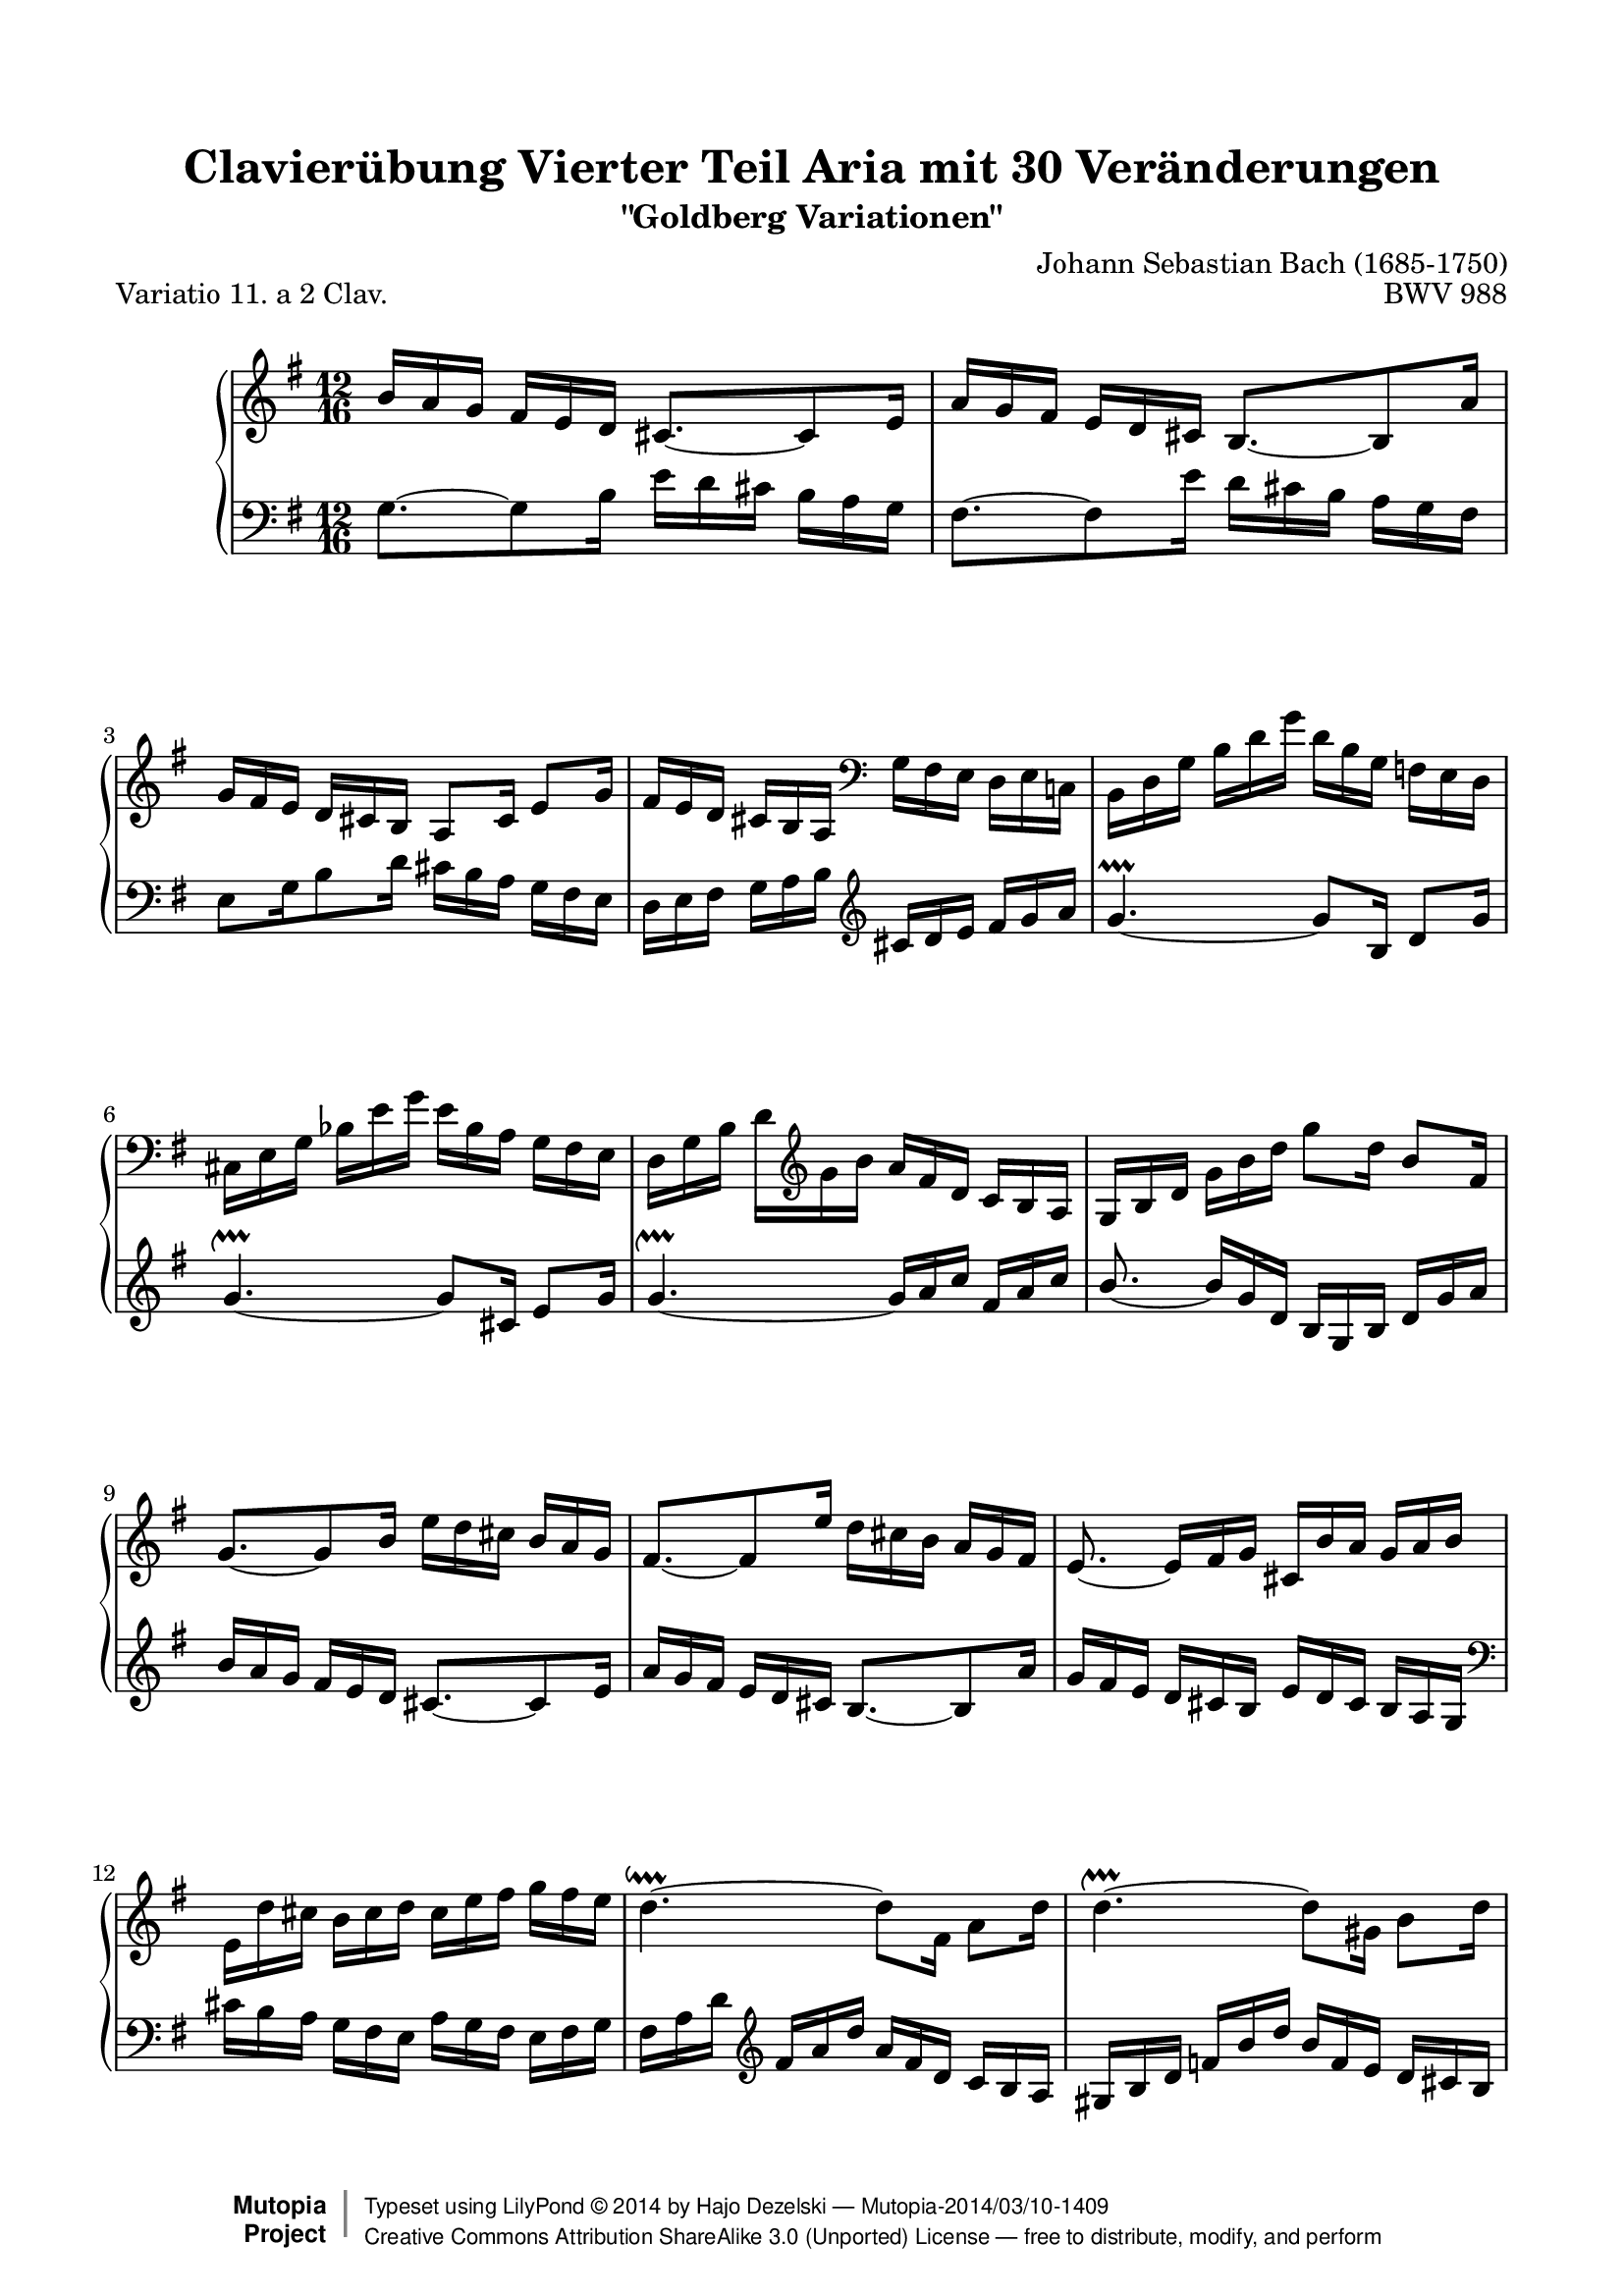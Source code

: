 \version "2.24.0"
\language "english"

%#(set-default-paper-size "letter")

\paper {
    top-margin = 8\mm
    top-markup-spacing.basic-distance = #6
    markup-system-spacing.basic-distance = #5
    top-system-spacing.basic-distance = #12
    last-bottom-spacing.basic-distance = #12
    line-width = 18.0\cm
    ragged-bottom = ##f
    ragged-last-bottom = ##f
}

#(set-global-staff-size 19)

\header {
        title = "Clavierübung Vierter Teil Aria mit 30 Veränderungen"
        subtitle = "\"Goldberg Variationen\""
        piece = "Variatio 11. a 2 Clav."
        mutopiatitle = "Goldberg Variations - 11"
        composer = "Johann Sebastian Bach (1685-1750)"
        mutopiacomposer = "BachJS"
        opus = "BWV 988"
        date = "1741"
        mutopiainstrument = "Harpsichord,Clavichord"
        style = "Baroque"
        source = "Bach-Gesellschaft Edition 1853 Band 3"
        license = "Creative Commons Attribution-ShareAlike 3.0"
        maintainer = "Hajo Dezelski"
        maintainerEmail = "dl1sdz (at) gmail.com"
	
 footer = "Mutopia-2014/03/10-1409"
 copyright =  \markup { \override #'(baseline-skip . 0 ) \right-column { \sans \bold \with-url "http://www.MutopiaProject.org" { \abs-fontsize #9  "Mutopia " \concat { \abs-fontsize #12 \with-color #white \char ##x01C0 \abs-fontsize #9 "Project " } } } \override #'(baseline-skip . 0 ) \center-column { \abs-fontsize #12 \with-color #grey \bold { \char ##x01C0 \char ##x01C0 } } \override #'(baseline-skip . 0 ) \column { \abs-fontsize #8 \sans \concat { " Typeset using " \with-url "http://www.lilypond.org" "LilyPond " \char ##x00A9 " " 2014 " by " \maintainer " " \char ##x2014 " " \footer } \concat { \concat { \abs-fontsize #8 \sans { " " \with-url "http://creativecommons.org/licenses/by-sa/3.0/" "Creative Commons Attribution ShareAlike 3.0 (Unported) License " \char ##x2014 " free to distribute, modify, and perform" } } \abs-fontsize #13 \with-color #white \char ##x01C0 } } }
 tagline = ##f
}

%-------------------definitions
padFerm = \override Voice.Script.padding = #1
adjBeamOne = \once \override Beam.positions = #'( 0.3 . 3.2 )
adjBeamTwo = \once \override Beam.positions = #'( -1.8 . -0.2 )
adjBeamTre = \once \override Beam.positions = #'( -3.9 . -2.3 )
adjBeamQtr = \once \override Beam.positions = #'( -1.6 . -0.2 )
adjBeamCin = \once \override Beam.positions = #'( 3.7 . 1.6 )
adjBeamSix = \once \override Beam.positions = #'( 2.7 . 1.7 )
adjBeamSev = \once \override Beam.positions = #'( 1.4 . 0.3 )
adjBeamOct = \once \override Beam.positions = #'( 2.1 . 1.0 )
adjBeamNov = \once \override Beam.positions = #'( 0.5 . -0.3 )
adjBeamTen = \once \override Beam.positions = #'( 1.3 . 1.3 )
adjTieOne = \shape #'((0 . 0.2) (0 . 0.3) (0 . 0.3) (0 . 0.2)) Tie
adjTieTwo = \shape #'((0 . -0.2) (0 . -0.3) (0 . -0.3) (0 . -0.2)) Tie
adjTieTre = \shape #'((0.1 . -0.6) (0 . -1.0) (0 . -1.0) (0.1 . -0.6)) Tie
adjTieQtr = \shape #'((0.1 . 0.6) (0 . 1.0) (0 . 1.0) (0.1 . 0.6)) Tie

soprano =   \relative b' {
    \repeat volta 2 { %begin repeated section

        b16 [ a g ] fs [ e d ] cs8. ~ [ cs8 e16 ] | % 1
        a16 [ g fs ] e [ d cs ] \adjBeamOne b8. ~ [ b8 a'16 ] | % 2
        g16 [ fs e ] d [ cs b ] a8 [ cs16] e8[ g16 ] | % 3
        fs16 [ e d ] cs [ b a ]  \clef "bass" g [ fs e ] d [ e c! ] | % 4
        b16 [ d g ] \adjBeamTwo b [ d g ] d [ b g ] f [ e d ] | % 5
        \adjBeamTre cs16 [ e g ] \adjBeamQtr bf [ e g ] e [ bf a ] g [ fs e ] | % 6
        d16 [ g b ]  d_[  \clef "treble" g b ] a [ fs d ] c [ b a ] | % 7
        g16 [ b d ] g [ b d ] g8 [ d16 ] b8 [ fs16 ] | % 8
        \adjTieTwo g8. ~ [ g8 b16 ] e [ d cs ] b [ a g ] | % 9
        \adjTieTwo fs8. ~ [ fs8 e'16 ] d [ cs b ] a [ g fs ] | % 10
        \adjTieTwo e8. ~ e16 [ fs g ] cs, [ b' a ] g [ a b ] | % 11
        e,16_[ d' cs ] b [ cs d ] cs [ e fs ] g [ fs e ] | % 12
        \adjTieOne d4. ~ \downprall d8_[ fs,16 ] a8 [ d16 ] | % 13
        \adjTieOne d4. ~ \upprall d8 [ gs,16 ] b8 [ d16 ] | % 14
        \adjTieOne d4. ~ \upprall d16 [ e g ] cs, [ e g ] | % 15
        fs8. ~ fs16 [ d a ] fs [ d fs ] a [ cs d] | % 16
		
    } %end of repeated section
  
    \repeat volta 2 { %begin repeated section
		r4. a'16 [ g fs ] e [ d c ] | % 17
        b16 [ a g ] r8. d''16 [ c b ] a [ g f ] | % 18
        e16 [ d c ] b [ a g ] fs8_[ ds'16 ] e8 [ as,16 ] | % 19
        b8 [ ds,16 ] fs8 [ a16 ] c^[ b a ] g [ a fs ] | % 20
        e16 [ g b ] e [ g b ] g [ e b ] g [ fs e ] | % 21
        f16 [ a c ] f [ a c ] a [ f c ] a [ g fs ] | % 22
        g16 [ b e ] g [ e c' ] b [ a g ] fs [ e ds ] | % 23
        e16 [ g e ] b [ g fs ] g [ e g ] b [ e ds ] | % 24
        e16 [ d c ] b [ a g ] \adjTieTwo fs8. ~ [ fs8 a16 ] | % 25
        d16 [ c b ] a [ g fs ] \adjTieTwo e8. ~ [ e8 d'16 ] | % 26
        c16 [ b a ] g [ fs e ] fs [ e d ] cs [ d e ] | % 27
        fs16 [ e d ] \clef "bass" c! [ b a ] b [ a g ] fs [ g a ] | % 28
        b16 [ a g ] f [ e d ] e [ d c ] b [ c d ] | % 29
        e16 [ c e ] g [ c e ] c [ a c ] \clef "treble" e [ a c ] | % 30
        fs,16 [ d fs ] a [ d fs ] d [ a d ] fs [ a c ] | % 31
        b16 [ g d ] b [ g fs ] g [ b d ] \padFerm g8.^\fermata | % 32

    } %end repeated section
}



%%
%% Bass Clef
%% 

bass = \relative g {
	\repeat volta 2 { %begin repeated section
        \adjTieOne g8. ~ [ g8 b16 ] e [ d cs ] b [ a g ] | % 1
        fs8. ~ [ fs8 e'16 ] d [ cs b ] a [ g fs ] | % 2
        e8 [ g16 b8 d16 ] cs [ b a ] g [ fs e ] | % 3
        d16 [ e fs ] g [ a b ] \clef "treble" cs [ d e ] fs [ g a ] | % 4
        \adjTieTwo g4. ~ \prallprall g8 [ b,16 ] d8 [ g16 ] | % 5
        \adjTieTwo g4. ~ \upprall g8 [ cs,16 ] e8 [ g16 ] | % 6
        \adjTieTwo g4. ~ \upprall g16 [ a c ] fs, [ a c ] | % 7
        \stemUp \adjTieTwo  b8.~ \stemNeutral \adjBeamCin b16 [ g d ] b [ g b ] d [ g a ] | % 8
        b16 [ a g ] fs [ e d ] cs8. ~ [ cs8 e16 ] | % 9
        a16 [ g fs ] e [ d cs ] b8. ~ [ b8 a'16 ] | % 10
        \adjBeamSix g16 [ fs e ] \adjBeamSev d [ cs b ] \adjBeamOct e [ d cs ] \adjBeamNov b [ a g ] \clef "bass" | % 11
        cs16 [ b a ] g [ fs e ] a [ g fs ] e [ fs g ] | % 12
        fs16 [ a d ] \clef "treble"  fs [ a d ] a [ fs d ] c [ b a ] | % 13
        gs16 [ b d ] f [ b d ] b [ f e ] d [ cs b ] | % 14
        a16 [ d fs! ] a [ d fs ] e [ cs a ] g [ fs e ] | % 15
        d16 [ \clef "bass" a fs ] d [ a fs ] d [ fs a ] d8. | % 16

    } %end of repeated section
  
    \repeat volta 2 { %begin repeated section
         d16 [ e fs ] g [ a b ] c [ d, c' ( ] c ) [ b a ] | % 17
        g16 [ a b ] \clef "treble" c [ d e ] f [ g, f' ~ ] f [ e d ] | % 18
        c8. ~ c16 [ e g ] c^[ b a ] g [ fs e ] | % 19 
        ds16 [ cs b ]  \clef "bass" a [ g fs ] e [ ds cs ] b [ c a ] | % 20
        \adjTieTwo g8. ~ g16 [ b e ] g [ b ds ] \adjBeamTen e8 [ \stemUp  g,,16 ] \stemNeutral | % 21
        \adjTieTwo a8. ~ a16 [ c f ] a [ c ds ] \adjBeamTen e8 [ \stemUp as,,16 ] \stemNeutral | % 22
        \adjTieTwo b8. ~ b16 [ cs ds ] e [ fs g ] a [ g fs ] | % 23
        g16 [ e g ] b [ e ds ] e [ g e ] b [ g b ] | % 24
        \stemUp \adjBeamTen \adjTieTre c,8. ~ [ c8 \stemDown e'16 ] \stemNeutral \clef "treble"  a [ g fs ] e [ d c ] | % 25
        \adjTieTwo b8. ~ [ b8 a'16 ] g [ fs e ] d [ c b ] | % 26
        \adjTieTwo a8. ~ a16 [ b c ] d [ e fs ] g [ fs e ] | % 27
        \adjTieTwo d8. ~ d16 [ e fs ] g [ a b ] c^[ b a ] | % 28
        \adjTieTwo g8. ~ g16 [ a b ] c [ d e ] f [ e d ] | % 29
        \adjTieQtr c8. ~ c16 [ e c ] a [ e c ] a [ c e ] | % 30
        a16 [ c a ] fs [ d a ] \clef "bass" fs [ d fs ] a [ c fs, ] | % 31
        g16 [ b d ] \clef "treble"  g [ b d ] g [ d b ] \padFerm g8._\fermata% \clef "bass" | % 32
  
    } %end repeated section
}



%% Merge score - Piano staff

\score {
    \context PianoStaff <<
        \set PianoStaff.midiInstrument = "harpsichord"
        \new Staff = "upper" { \clef "treble" \key g \major \time 12/16 \soprano  }
        \new Staff = "lower"  { \clef "bass" \key g \major \time 12/16 \bass }
    >>
    \layout{  }
    \midi { \tempo 4 = 93 }

}
